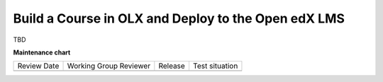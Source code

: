 .. _Build a Course in OLX and Deploy to the Open edX LMS:

#########################################################
Build a Course in OLX and Deploy to the Open edX LMS
#########################################################

TBD


**Maintenance chart**

+--------------+-------------------------------+----------------+--------------------------------+
| Review Date  | Working Group Reviewer        |   Release      |Test situation                  |
+--------------+-------------------------------+----------------+--------------------------------+
|              |                               |                |                                |
+--------------+-------------------------------+----------------+--------------------------------+
